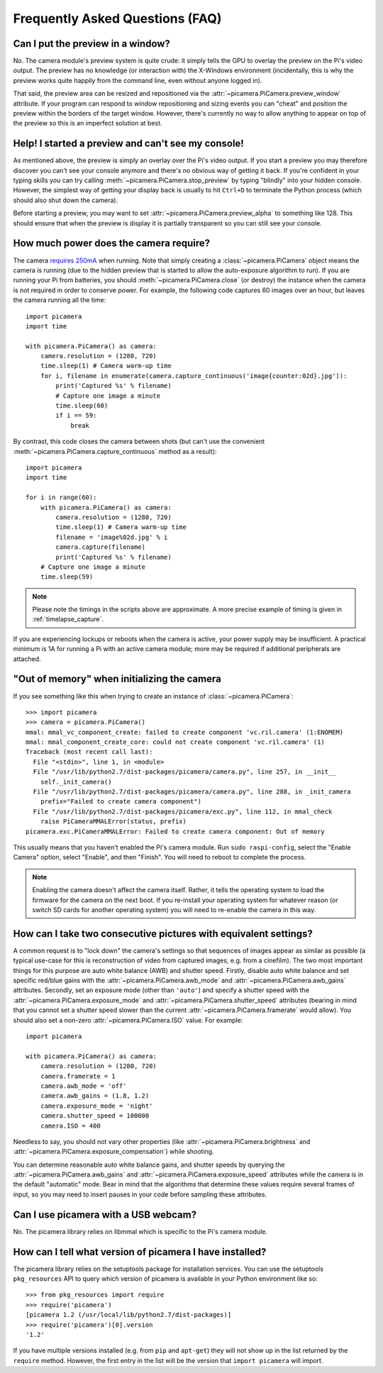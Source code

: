 .. _faq:

================================
Frequently Asked Questions (FAQ)
================================

Can I put the preview in a window?
==================================

No. The camera module's preview system is quite crude: it simply tells the GPU
to overlay the preview on the Pi's video output. The preview has no knowledge
(or interaction with) the X-Windows environment (incidentally, this is why the
preview works quite happily from the command line, even without anyone logged
in).

That said, the preview area can be resized and repositioned via the
:attr:`~picamera.PiCamera.preview_window` attribute. If your program can
respond to window repositioning and sizing events you can "cheat" and position
the preview within the borders of the target window. However, there's currently
no way to allow anything to appear on top of the preview so this is an
imperfect solution at best.

Help! I started a preview and can't see my console!
===================================================

As mentioned above, the preview is simply an overlay over the Pi's video
output.  If you start a preview you may therefore discover you can't see your
console anymore and there's no obvious way of getting it back. If you're
confident in your typing skills you can try calling
:meth:`~picamera.PiCamera.stop_preview` by typing "blindly" into your hidden
console. However, the simplest way of getting your display back is usually
to hit ``Ctrl+D`` to terminate the Python process (which should also shut down
the camera).

Before starting a preview, you may want to set
:attr:`~picamera.PiCamera.preview_alpha` to something like 128. This should
ensure that when the preview is display it is partially transparent so you can
still see your console.

How much power does the camera require?
=======================================

The camera `requires 250mA`_ when running. Note that simply creating a
:class:`~picamera.PiCamera` object means the camera is running (due to the
hidden preview that is started to allow the auto-exposure algorithm to run). If
you are running your Pi from batteries, you should
:meth:`~picamera.PiCamera.close` (or destroy) the instance when the camera is
not required in order to conserve power. For example, the following code
captures 60 images over an hour, but leaves the camera running all the time::

    import picamera
    import time

    with picamera.PiCamera() as camera:
        camera.resolution = (1280, 720)
        time.sleep(1) # Camera warm-up time
        for i, filename in enumerate(camera.capture_continuous('image{counter:02d}.jpg')):
            print('Captured %s' % filename)
            # Capture one image a minute
            time.sleep(60)
            if i == 59:
                break

By contrast, this code closes the camera between shots (but can't use the
convenient :meth:`~picamera.PiCamera.capture_continuous` method as a result)::

    import picamera
    import time

    for i in range(60):
        with picamera.PiCamera() as camera:
            camera.resolution = (1280, 720)
            time.sleep(1) # Camera warm-up time
            filename = 'image%02d.jpg' % i
            camera.capture(filename)
            print('Captured %s' % filename)
        # Capture one image a minute
        time.sleep(59)

.. note::

    Please note the timings in the scripts above are approximate. A more
    precise example of timing is given in :ref:`timelapse_capture`.

If you are experiencing lockups or reboots when the camera is active, your
power supply may be insufficient. A practical minimum is 1A for running a Pi
with an active camera module; more may be required if additional peripherals
are attached.

.. _requires 250mA: http://www.raspberrypi.org/help/faqs/#cameraPower

"Out of memory" when initializing the camera
============================================

If you see something like this when trying to create an instance of
:class:`~picamera.PiCamera`::

    >>> import picamera
    >>> camera = picamera.PiCamera()
    mmal: mmal_vc_component_create: failed to create component 'vc.ril.camera' (1:ENOMEM)
    mmal: mmal_component_create_core: could not create component 'vc.ril.camera' (1)
    Traceback (most recent call last):
      File "<stdin>", line 1, in <module>
      File "/usr/lib/python2.7/dist-packages/picamera/camera.py", line 257, in __init__
        self._init_camera()
      File "/usr/lib/python2.7/dist-packages/picamera/camera.py", line 288, in _init_camera
        prefix="Failed to create camera component")
      File "/usr/lib/python2.7/dist-packages/picamera/exc.py", line 112, in mmal_check
        raise PiCameraMMALError(status, prefix)
    picamera.exc.PiCameraMMALError: Failed to create camera component: Out of memory

This usually means that you haven't enabled the Pi's camera module. Run ``sudo
raspi-config``, select the "Enable Camera" option, select "Enable", and then
"Finish". You will need to reboot to complete the process.

.. note::

    Enabling the camera doesn't affect the camera itself. Rather, it tells the
    operating system to load the firmware for the camera on the next boot.  If
    you re-install your operating system for whatever reason (or switch SD
    cards for another operating system) you will need to re-enable the camera
    in this way.

How can I take two consecutive pictures with equivalent settings?
=================================================================

A common request is to "lock down" the camera's settings so that sequences of
images appear as similar as possible (a typical use-case for this is
reconstruction of video from captured images, e.g. from a cinefilm). The two
most important things for this purpose are auto white balance (AWB) and shutter
speed. Firstly, disable auto white balance and set specific red/blue gains with
the :attr:`~picamera.PiCamera.awb_mode` and
:attr:`~picamera.PiCamera.awb_gains` attributes. Secondly, set an exposure mode
(other than ``'auto'``) and specify a shutter speed with the
:attr:`~picamera.PiCamera.exposure_mode` and
:attr:`~picamera.PiCamera.shutter_speed` attributes (bearing in mind that you
cannot set a shutter speed slower than the current
:attr:`~picamera.PiCamera.framerate` would allow). You should also set a
non-zero :attr:`~picamera.PiCamera.ISO` value. For example::

    import picamera

    with picamera.PiCamera() as camera:
        camera.resolution = (1280, 720)
        camera.framerate = 1
        camera.awb_mode = 'off'
        camera.awb_gains = (1.8, 1.2)
        camera.exposure_mode = 'night'
        camera.shutter_speed = 100000
        camera.ISO = 400

Needless to say, you should not vary other properties (like
:attr:`~picamera.PiCamera.brightness` and
:attr:`~picamera.PiCamera.exposure_compensation`) while shooting.

You can determine reasonable auto white balance gains, and shutter speeds by
querying the :attr:`~picamera.PiCamera.awb_gains` and
:attr:`~picamera.PiCamera.exposure_speed` attributes while the camera is in the
default "automatic" mode. Bear in mind that the algorithms that determine these
values require several frames of input, so you may need to insert pauses in
your code before sampling these attributes.

Can I use picamera with a USB webcam?
=====================================

No. The picamera library relies on libmmal which is specific to the Pi's camera
module.

How can I tell what version of picamera I have installed?
=========================================================

The picamera library relies on the setuptools package for installation
services.  You can use the setuptools ``pkg_resources`` API to query which
version of picamera is available in your Python environment like so::

    >>> from pkg_resources import require
    >>> require('picamera')
    [picamera 1.2 (/usr/local/lib/python2.7/dist-packages)]
    >>> require('picamera')[0].version
    '1.2'

If you have multiple versions installed (e.g. from ``pip`` and ``apt-get``)
they will not show up in the list returned by the ``require`` method. However,
the first entry in the list will be the version that ``import picamera`` will
import.

